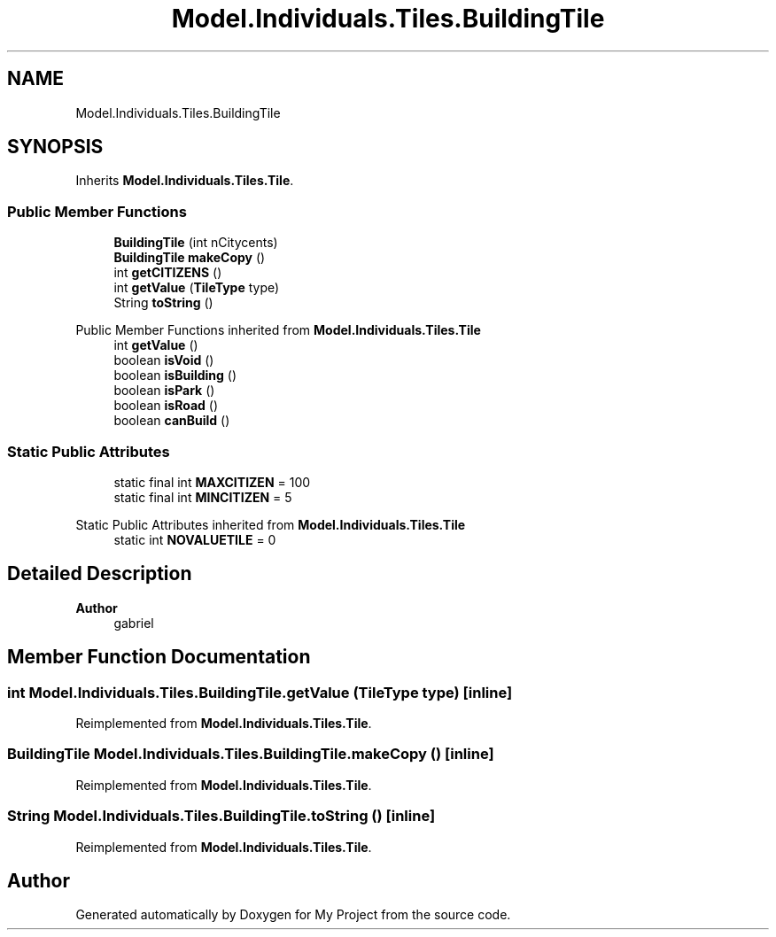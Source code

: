 .TH "Model.Individuals.Tiles.BuildingTile" 3 "My Project" \" -*- nroff -*-
.ad l
.nh
.SH NAME
Model.Individuals.Tiles.BuildingTile
.SH SYNOPSIS
.br
.PP
.PP
Inherits \fBModel\&.Individuals\&.Tiles\&.Tile\fP\&.
.SS "Public Member Functions"

.in +1c
.ti -1c
.RI "\fBBuildingTile\fP (int nCitycents)"
.br
.ti -1c
.RI "\fBBuildingTile\fP \fBmakeCopy\fP ()"
.br
.ti -1c
.RI "int \fBgetCITIZENS\fP ()"
.br
.ti -1c
.RI "int \fBgetValue\fP (\fBTileType\fP type)"
.br
.ti -1c
.RI "String \fBtoString\fP ()"
.br
.in -1c

Public Member Functions inherited from \fBModel\&.Individuals\&.Tiles\&.Tile\fP
.in +1c
.ti -1c
.RI "int \fBgetValue\fP ()"
.br
.ti -1c
.RI "boolean \fBisVoid\fP ()"
.br
.ti -1c
.RI "boolean \fBisBuilding\fP ()"
.br
.ti -1c
.RI "boolean \fBisPark\fP ()"
.br
.ti -1c
.RI "boolean \fBisRoad\fP ()"
.br
.ti -1c
.RI "boolean \fBcanBuild\fP ()"
.br
.in -1c
.SS "Static Public Attributes"

.in +1c
.ti -1c
.RI "static final int \fBMAXCITIZEN\fP = 100"
.br
.ti -1c
.RI "static final int \fBMINCITIZEN\fP = 5"
.br
.in -1c

Static Public Attributes inherited from \fBModel\&.Individuals\&.Tiles\&.Tile\fP
.in +1c
.ti -1c
.RI "static int \fBNOVALUETILE\fP = 0"
.br
.in -1c
.SH "Detailed Description"
.PP 

.PP
\fBAuthor\fP
.RS 4
gabriel 
.RE
.PP

.SH "Member Function Documentation"
.PP 
.SS "int Model\&.Individuals\&.Tiles\&.BuildingTile\&.getValue (\fBTileType\fP type)\fC [inline]\fP"

.PP
Reimplemented from \fBModel\&.Individuals\&.Tiles\&.Tile\fP\&.
.SS "\fBBuildingTile\fP Model\&.Individuals\&.Tiles\&.BuildingTile\&.makeCopy ()\fC [inline]\fP"

.PP
Reimplemented from \fBModel\&.Individuals\&.Tiles\&.Tile\fP\&.
.SS "String Model\&.Individuals\&.Tiles\&.BuildingTile\&.toString ()\fC [inline]\fP"

.PP
Reimplemented from \fBModel\&.Individuals\&.Tiles\&.Tile\fP\&.

.SH "Author"
.PP 
Generated automatically by Doxygen for My Project from the source code\&.

